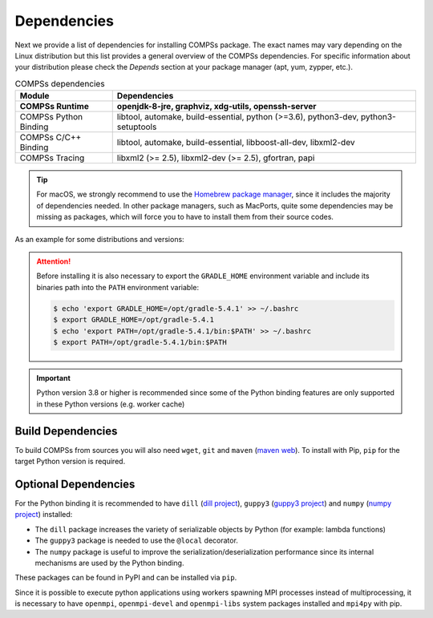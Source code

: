 Dependencies
============

Next we provide a list of dependencies for installing COMPSs package.
The exact names may vary depending on the Linux distribution but this
list provides a general overview of the COMPSs dependencies. For
specific information about your distribution please check the *Depends*
section at your package manager (apt, yum, zypper, etc.).

.. table:: COMPSs dependencies
    :name: COMPSs_dependencies

    +-------------------------+----------------------------------------------------------------------------------------------------------------------------------------------+
    | Module                  | Dependencies                                                                                                                                 |
    +=========================+==============================================================================================================================================+
    | **COMPSs Runtime**      | **openjdk-8-jre, graphviz, xdg-utils, openssh-server**                                                                                       |
    +-------------------------+----------------------------------------------------------------------------------------------------------------------------------------------+
    | COMPSs Python Binding   | libtool, automake, build-essential, python (>=3.6), python3-dev, python3-setuptools                                                          |
    +-------------------------+----------------------------------------------------------------------------------------------------------------------------------------------+
    | COMPSs C/C++ Binding    | libtool, automake, build-essential, libboost-all-dev, libxml2-dev                                                                            |
    +-------------------------+----------------------------------------------------------------------------------------------------------------------------------------------+
    | COMPSs Tracing          | libxml2 (>= 2.5), libxml2-dev (>= 2.5), gfortran, papi                                                                                       |
    +-------------------------+----------------------------------------------------------------------------------------------------------------------------------------------+

.. TIP::

    For macOS, we strongly recommend to use the `Homebrew package manager <https://brew.sh/>`_, since it includes
    the majority of dependencies needed. In other package managers, such as MacPorts, quite some dependencies
    may be missing as packages, which will force you to have to install them from their source codes.

As an example for some distributions and versions:

.. tabs::

  .. tab:: Ubuntu

    .. tabs::

      .. tab:: 22.04

        **Ubuntu 22.04** dependencies installation commands:

        .. code-block:: console

            $ sudo apt-get install -y openjdk-8-jdk graphviz xdg-utils libtool automake build-essential pkgconf python3 python3-dev libboost-serialization-dev libboost-iostreams-dev  libxml2 libxml2-dev csh gfortran libgmp3-dev flex bison texinfo python3-pip libpapi-dev
            $ sudo wget https://services.gradle.org/distributions/gradle-5.4.1-bin.zip -O /opt/gradle-5.4.1-bin.zip
            $ sudo unzip /opt/gradle-5.4.1-bin.zip -d /opt


        .. ATTENTION::

            Before installing it is important to have a proper ``JAVA_HOME`` environment
            variable definition. This variable must contain a valid path to a Java JDK
            (as a remark, it must point to a JDK, not JRE).
            So, please, export this variable and include it into your ``.bashrc``:

            .. code-block:: console

                $ echo 'export JAVA_HOME=/usr/lib/jvm/java-8-openjdk-amd64/' >> ~/.bashrc
                $ export JAVA_HOME=/usr/lib/jvm/java-8-openjdk-amd64/

        .. ATTENTION::

            Before installing it is important to have MPI headers exported into the
            ``EXTRAE_MPI_HEADERS`` in order to compile EXTRAE successfully.
            So, please, export this variable pointing to your MPI headers folder,
            like for example:

            .. code-block:: console

                $ export EXTRAE_MPI_HEADERS=/usr/include/x86_64-linux-gnu/mpi

      .. tab:: 20.04

        **Ubuntu 20.04** dependencies installation commands:

        .. code-block:: console

            $ sudo apt-get install -y openjdk-8-jdk graphviz xdg-utils libtool automake build-essential python3 python3-dev libboost-serialization-dev libboost-iostreams-dev  libxml2 libxml2-dev csh gfortran libgmp3-dev flex bison texinfo python3-pip libpapi-dev
            $ sudo wget https://services.gradle.org/distributions/gradle-5.4.1-bin.zip -O /opt/gradle-5.4.1-bin.zip
            $ sudo unzip /opt/gradle-5.4.1-bin.zip -d /opt


        .. ATTENTION::

            Before installing it is important to have a proper ``JAVA_HOME`` environment
            variable definition. This variable must contain a valid path to a Java JDK
            (as a remark, it must point to a JDK, not JRE).
            So, please, export this variable and include it into your ``.bashrc``:

            .. code-block:: console

                $ echo 'export JAVA_HOME=/usr/lib/jvm/java-8-openjdk-amd64/' >> ~/.bashrc
                $ export JAVA_HOME=/usr/lib/jvm/java-8-openjdk-amd64/

        .. ATTENTION::

            Before installing it is important to have MPI headers exported into the
            ``EXTRAE_MPI_HEADERS`` in order to compile EXTRAE successfully.
            So, please, export this variable pointing to your MPI headers folder,
            like for example:

            .. code-block:: console

                $ export EXTRAE_MPI_HEADERS=/usr/include/x86_64-linux-gnu/mpi

      .. tab:: 18.04

        **Ubuntu 18.04** dependencies installation commands:

        .. code-block:: console

            $ sudo apt-get install -y openjdk-8-jdk graphviz xdg-utils libtool automake build-essential python python-dev python3 python3-dev libboost-serialization-dev libboost-iostreams-dev  libxml2 libxml2-dev csh gfortran libgmp3-dev flex bison texinfo python3-pip libpapi-dev
            $ sudo wget https://services.gradle.org/distributions/gradle-5.4.1-bin.zip -O /opt/gradle-5.4.1-bin.zip
            $ sudo unzip /opt/gradle-5.4.1-bin.zip -d /opt

        .. ATTENTION::

            Before installing it is important to have a proper ``JAVA_HOME`` environment
            variable definition. This variable must contain a valid path to a Java JDK
            (as a remark, it must point to a JDK, not JRE).
            So, please, export this variable and include it into your ``.bashrc``:

            .. code-block:: console

                $ echo 'export JAVA_HOME=/usr/lib/jvm/java-8-openjdk-amd64/' >> ~/.bashrc
                $ export JAVA_HOME=/usr/lib/jvm/java-8-openjdk-amd64/


      .. tab:: 16.04

        **Ubuntu 16.04** dependencies installation commands:

        .. code-block:: console

             $ sudo apt-get install -y openjdk-8-jdk graphviz xdg-utils libtool automake build-essential libboost-serialization-dev libboost-iostreams-dev  libxml2 libxml2-dev csh gfortran python-pip libpapi-dev
             $ sudo wget https://services.gradle.org/distributions/gradle-5.4.1-bin.zip -O /opt/gradle-5.4.1-bin.zip
             $ sudo unzip /opt/gradle-5.4.1-bin.zip -d /opt

        .. ATTENTION::

            Before installing it is important to have a proper ``JAVA_HOME`` environment
            variable definition. This variable must contain a valid path to a Java JDK
            (as a remark, it must point to a JDK, not JRE).
            So, please, export this variable and include it into your ``.bashrc``:

            .. code-block:: console

                $ echo 'export JAVA_HOME=/usr/lib/jvm/java-8-openjdk-amd64/' >> ~/.bashrc
                $ export JAVA_HOME=/usr/lib/jvm/java-8-openjdk-amd64/


  .. tab:: OpenSuse

    .. tabs::

      .. tab:: Tumbleweed

        **OpenSuse Tumbleweed** dependencies installation commands:

        .. code-block:: console

            $ sudo zypper install --type pattern -y devel_basis
            $ sudo zypper install -y java-1_8_0-openjdk-headless java-1_8_0-openjdk java-1_8_0-openjdk-devel graphviz xdg-utils python python-devel python3 python3-devel python3-decorator libtool automake libboost_headers1_71_0-devel libboost_serialization1_71_0 libboost_iostreams1_71_0  libxml2-2 libxml2-devel tcsh gcc-fortran papi libpapi gcc-c++ libpapi papi papi-devel gmp-devel
            $ sudo wget https://services.gradle.org/distributions/gradle-5.4.1-bin.zip -O /opt/gradle-5.4.1-bin.zip
            $ sudo unzip /opt/gradle-5.4.1-bin.zip -d /opt

        .. ATTENTION::

            Before installing it is important to have a proper ``JAVA_HOME`` environment
            variable definition. This variable must contain a valid path to a Java JDK
            (as a remark, it must point to a JDK, not JRE).
            So, please, export this variable and include it into your ``.bashrc``:

            .. code-block:: console

                $ echo 'export JAVA_HOME=/usr/lib64/jvm/java-1.8.0-openjdk/' >> ~/.bashrc
                $ export JAVA_HOME=/usr/lib64/jvm/java-1.8.0-openjdk/


      .. tab:: Leap 15.X

        **OpenSuse Leap 15.X** dependencies installation commands:

        .. code-block:: console

            $ sudo zypper install --type pattern -y devel_basis
            $ sudo zypper install -y java-1_8_0-openjdk-headless java-1_8_0-openjdk java-1_8_0-openjdk-devel graphviz xdg-utils python3 python3-devel python3-decorator libtool automake libboost_headers1_66_0-devel libboost_serialization1_66_0 libboost_iostreams1_66_0  libxml2-2 libxml2-devel tcsh gcc-fortran papi libpapi gcc-c++ libpapi papi papi-devel gmp-devel lam lam-devel link
            $ sudo wget https://services.gradle.org/distributions/gradle-5.4.1-bin.zip -O /opt/gradle-5.4.1-bin.zip
            $ sudo unzip /opt/gradle-5.4.1-bin.zip -d /opt

        .. ATTENTION::

            Before installing it is important to have a proper ``JAVA_HOME`` environment
            variable definition. This variable must contain a valid path to a Java JDK
            (as a remark, it must point to a JDK, not JRE).
            So, please, export this variable and include it into your ``.bashrc``:

            .. code-block:: console

                $ echo 'export JAVA_HOME=/usr/lib64/jvm/java-1.8.0-openjdk/' >> ~/.bashrc
                $ export JAVA_HOME=/usr/lib64/jvm/java-1.8.0-openjdk/


      .. tab:: 42.2

        **OpenSuse 42.2** dependencies installation commands:

        .. code-block:: console

            $ sudo zypper install --type pattern -y devel_basis
            $ sudo zypper install -y java-1_8_0-openjdk-headless java-1_8_0-openjdk java-1_8_0-openjdk-devel graphviz xdg-utils python3 python3-devel python3-decorator libtool automake boost-devel libboost_serialization1_54_0 libboost_iostreams1_54_0 libxml2-2 libxml2-devel tcsh gcc-fortran python-pip papi libpapi gcc-c++ libpapi papi papi-devel gmp-devel
            $ sudo wget https://services.gradle.org/distributions/gradle-5.4.1-bin.zip -O /opt/gradle-5.4.1-bin.zip
            $ sudo unzip /opt/gradle-5.4.1-bin.zip -d /opt

        .. WARNING::

            OpenSuse provides Python 3.4 from its repositories, which is not supported
            by the COMPSs python binding.
            Please, update Python 3 (``python`` and ``python-devel``) to a higher
            version if you expect to install COMPSs from sources.

            Alternatively, you can use a virtual environment.

        .. ATTENTION::

            Before installing it is important to have a proper ``JAVA_HOME`` environment
            variable definition. This variable must contain a valid path to a Java JDK
            (as a remark, it must point to a JDK, not JRE).
            So, please, export this variable and include it into your ``.bashrc``:

            .. code-block:: console

                $ echo 'export JAVA_HOME=/usr/lib64/jvm/java-1.8.0-openjdk/' >> ~/.bashrc
                $ export JAVA_HOME=/usr/lib64/jvm/java-1.8.0-openjdk/


  .. tab:: Fedora

    .. tabs::

      .. tab:: 32

        **Fedora 32** dependencies installation commands:

        .. code-block:: console

             $ sudo dnf install -y java-1.8.0-openjdk java-1.8.0-openjdk-devel graphviz xdg-utils libtool automake python3 python3-devel boost-devel boost-serialization boost-iostreams libxml2 libxml2-devel gcc gcc-c++ gcc-gfortran tcsh @development-tools bison flex texinfo papi papi-devel gmp-devel
             $ # If the libxml softlink is not created during the installation of libxml2, the COMPSs installation may fail.
             $ # In this case, the softlink has to be created manually with the following command:
             $ sudo ln -s /usr/include/libxml2/libxml/ /usr/include/libxml
             $ sudo wget https://services.gradle.org/distributions/gradle-5.4.1-bin.zip -O /opt/gradle-5.4.1-bin.zip
             $ sudo unzip /opt/gradle-5.4.1-bin.zip -d /opt

        .. ATTENTION::

            Before installing it is important to have a proper ``JAVA_HOME`` environment
            variable definition. This variable must contain a valid path to a Java JDK
            (as a remark, it must point to a JDK, not JRE).
            So, please, export this variable and include it into your ``.bashrc``:

            .. code-block:: console

                $ echo 'export JAVA_HOME=/usr/lib/jvm/java-1.8.0-openjdk/' >> ~/.bashrc
                $ export JAVA_HOME=/usr/lib/jvm/java-1.8.0-openjdk/


      .. tab:: 25

        **Fedora 25** dependencies installation commands:

        .. code-block:: console

             $ sudo dnf install -y java-1.8.0-openjdk java-1.8.0-openjdk-devel graphviz xdg-utils libtool automake python3 python3-libs python3-pip python-devel python3-decorator boost-devel boost-serialization boost-iostreams libxml2 libxml2-devel gcc gcc-c++ gcc-gfortran tcsh @development-tools redhat-rpm-config papi
             $ # If the libxml softlink is not created during the installation of libxml2, the COMPSs installation may fail.
             $ # In this case, the softlink has to be created manually with the following command:
             $ sudo ln -s /usr/include/libxml2/libxml/ /usr/include/libxml
             $ sudo wget https://services.gradle.org/distributions/gradle-5.4.1-bin.zip -O /opt/gradle-5.4.1-bin.zip
             $ sudo unzip /opt/gradle-5.4.1-bin.zip -d /opt

        .. ATTENTION::

            Before installing it is important to have a proper ``JAVA_HOME`` environment
            variable definition. This variable must contain a valid path to a Java JDK
            (as a remark, it must point to a JDK, not JRE).
            So, please, export this variable and include it into your ``.bashrc``:

            .. code-block:: console

                $ echo 'export JAVA_HOME=/usr/lib/jvm/java-1.8.0-openjdk/' >> ~/.bashrc
                $ export JAVA_HOME=/usr/lib/jvm/java-1.8.0-openjdk/


  .. tab:: Debian

    .. tabs::

      .. tab:: 8

        **Debian 8** dependencies installation commands:

        .. code-block:: console

              $ su -
              $ echo "deb http://ppa.launchpad.net/webupd8team/java/ubuntu xenial main" | tee /etc/apt/sources.list.d/webupd8team-java.list
              $ echo "deb-src http://ppa.launchpad.net/webupd8team/java/ubuntu xenial main" | tee -a /etc/apt/sources.list.d/webupd8team-java.list
              $ apt-key adv --keyserver hkp://keyserver.ubuntu.com:80 --recv-keys EEA14886
              $ apt-get update
              $ apt-get install oracle-java8-installer
              $ apt-get install graphviz xdg-utils libtool automake build-essential python3 python3-decorator python3-pip python3-dev libboost-serialization1.55.0 libboost-iostreams1.55.0 libxml2 libxml2-dev libboost-dev csh gfortran papi-tools
              $ wget https://services.gradle.org/distributions/gradle-5.4.1-bin.zip -O /opt/gradle-5.4.1-bin.zip
              $ unzip /opt/gradle-5.4.1-bin.zip -d /opt

        .. ATTENTION::

            Before installing it is important to have a proper ``JAVA_HOME`` environment
            variable definition. This variable must contain a valid path to a Java JDK
            (as a remark, it must point to a JDK, not JRE). A possible value is the following:

            .. code-block:: console

                $ echo $JAVA_HOME
                /usr/lib64/jvm/java-openjdk/

            So, please, check its location, export this variable and include it into your ``.bashrc``
            if it is not already available with the previous command.

            .. code-block:: console

                $ echo 'export JAVA_HOME=/usr/lib64/jvm/java-openjdk/' >> ~/.bashrc
                $ export JAVA_HOME=/usr/lib64/jvm/java-openjdk/


  .. tab:: CentOS

    .. tabs::

      .. tab:: 7

        **CentOS 7** dependencies installation commands:

        .. code-block:: console

            $ sudo rpm -iUvh https://dl.fedoraproject.org/pub/epel/epel-release-latest-7.noarch.rpm
            $ sudo yum -y update
            $ sudo yum install java-1.8.0-openjdk java-1.8.0-openjdk-devel graphviz xdg-utils libtool automake python3 python3-libs python3-pip python3-devel python3-decorator boost-devel boost-serialization boost-iostreams libxml2 libxml2-devel gcc gcc-c++ gcc-gfortran tcsh @development-tools redhat-rpm-config papi
            $ sudo pip install decorator

        .. ATTENTION::

            Before installing it is important to have a proper ``JAVA_HOME`` environment
            variable definition. This variable must contain a valid path to a Java JDK
            (as a remark, it must point to a JDK, not JRE). A possible value is the following:

            .. code-block:: console

                $ echo $JAVA_HOME
                /usr/lib64/jvm/java-openjdk/

            So, please, check its location, export this variable and include it into your ``.bashrc``
            if it is not already available with the previous command.

            .. code-block:: console

                $ echo 'export JAVA_HOME=/usr/lib64/jvm/java-openjdk/' >> ~/.bashrc
                $ export JAVA_HOME=/usr/lib64/jvm/java-openjdk/

  .. tab:: macOS

    .. tabs::

      .. tab:: Sonoma 14.6

        **macOS Sonoma** dependencies installation commands:

        Although many packages can be installed with Homebrew, some of them will have to be installed manually
        from their source files. It is also important to mention that, some package names may be slightly different
        in Homebrew, compared to Linux distributions, thus, some previous search for equivalences may be required.
        Our tested installation sequence was:

        .. code-block:: console

            $ brew install openjdk@11 graphviz libxslt xmlto libtool automake coreutils util-linux boost gradle
            $ sudo ln -sfn /usr/local/opt/openjdk@11/libexec/openjdk.jdk /Library/Java/JavaVirtualMachines/openjdk-11.jdk

        And xdg-utils had to be installed by hand (after installing libxslt and xmlto):

        .. code-block:: console

            $ export XML_CATALOG_FILES="/usr/local/etc/xml/catalog"
            $ git clone git://anongit.freedesktop.org/xdg/xdg-utils
            $ cd xdg-utils
            $ ./configure --prefix=/usr/local
            $ make ; make install

        .. WARNING::
            Tracing is not yet available for macOS, therefore, its dependencies do not need
            to be installed.

.. ATTENTION::

    Before installing it is also necessary to export the ``GRADLE_HOME`` environment
    variable and include its binaries path into the ``PATH`` environment variable:

    .. code-block:: console

        $ echo 'export GRADLE_HOME=/opt/gradle-5.4.1' >> ~/.bashrc
        $ export GRADLE_HOME=/opt/gradle-5.4.1
        $ echo 'export PATH=/opt/gradle-5.4.1/bin:$PATH' >> ~/.bashrc
        $ export PATH=/opt/gradle-5.4.1/bin:$PATH


.. IMPORTANT::

    Python version 3.8 or higher is recommended since some of the Python
    binding features are only supported in these Python versions (e.g.
    worker cache)


Build Dependencies
------------------

To build COMPSs from sources you will also need ``wget``, ``git`` and
``maven`` (`maven web <https://maven.apache.org/>`_).
To install with Pip, ``pip`` for the target Python version is required.


Optional Dependencies
---------------------

For the Python binding it is recommended to have ``dill`` (`dill project <https://pypi.org/project/dill/>`_),
``guppy3`` (`guppy3 project <https://pypi.org/project/guppy3/>`_) and
``numpy`` (`numpy project <https://pypi.org/project/numpy/>`_) installed:

* The ``dill`` package increases the variety of serializable objects by Python (for example: lambda functions)
* The ``guppy3`` package is needed to use the ``@local`` decorator.
* The ``numpy`` package is useful to improve the serialization/deserialization performance since its internal mechanisms are used by the Python binding.

These packages can be found in PyPI and can be installed via ``pip``.

Since it is possible to execute python applications using workers spawning
MPI processes instead of multiprocessing, it is necessary to have ``openmpi``,
``openmpi-devel`` and ``openmpi-libs`` system packages installed and ``mpi4py`` with pip.
